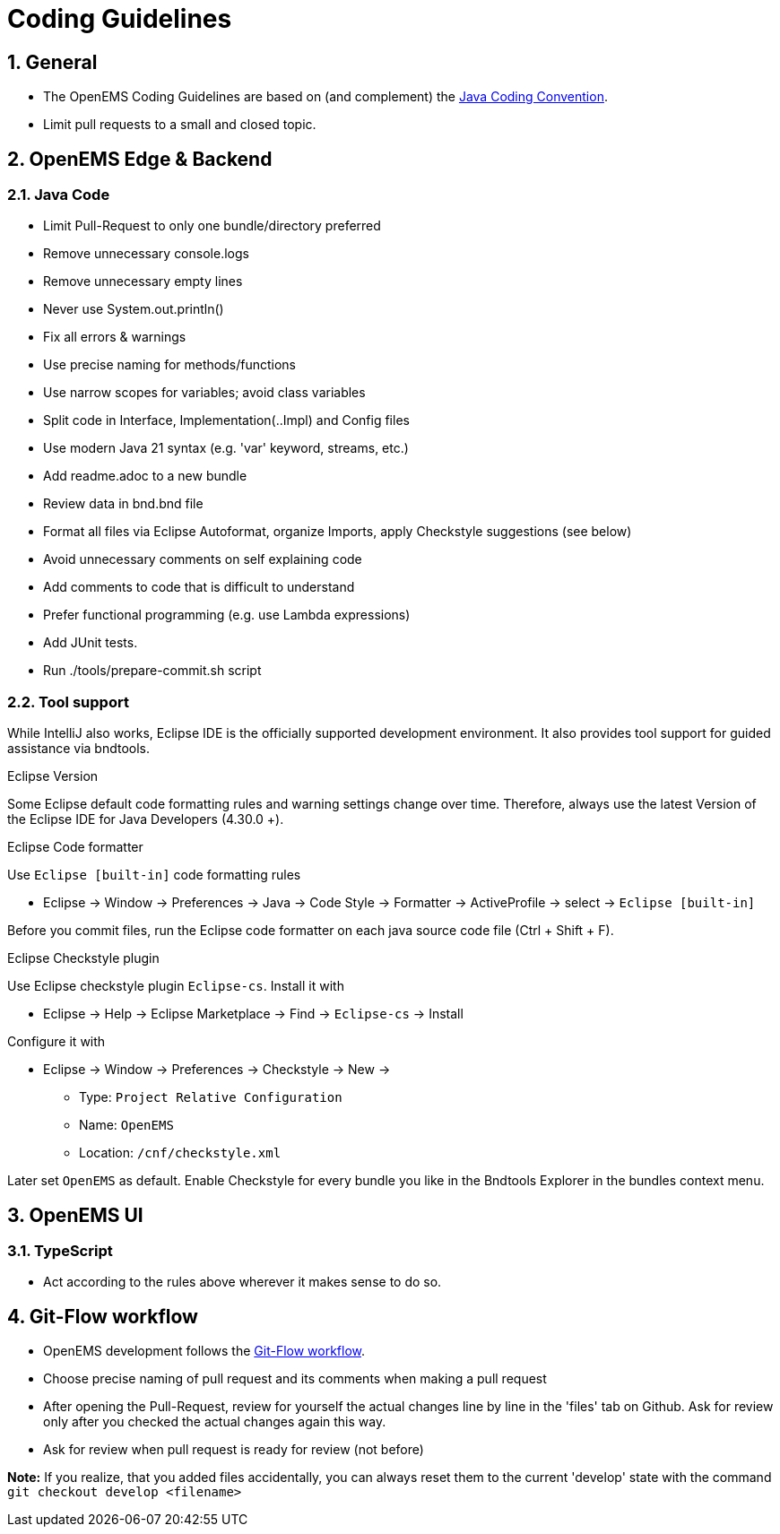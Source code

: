 = Coding Guidelines
:imagesdir: ../assets/images
:sectnums:
:sectnumlevels: 4
:toclevels: 4
:experimental:
:keywords: AsciiDoc
:source-highlighter: highlight.js
:icons: font

== General

* The OpenEMS Coding Guidelines are based on (and complement) the link:https://www.oracle.com/technetwork/java/codeconventions-150003.pdf[Java Coding Convention].
* Limit pull requests to a small and closed topic.

== OpenEMS Edge & Backend

=== Java Code

* Limit Pull-Request to only one bundle/directory preferred
* Remove unnecessary console.logs
* Remove unnecessary empty lines
* Never use System.out.println()
* Fix all errors & warnings
* Use precise naming for methods/functions
* Use narrow scopes for variables; avoid class variables
* Split code in Interface, Implementation(..Impl) and Config files
* Use modern Java 21 syntax (e.g. 'var' keyword, streams, etc.)
* Add readme.adoc to a new bundle
* Review data in bnd.bnd file
* Format all files via Eclipse Autoformat, organize Imports, apply Checkstyle suggestions (see below)
* Avoid unnecessary comments on self explaining code
* Add comments to code that is difficult to understand
* Prefer functional programming (e.g. use Lambda expressions)
* Add JUnit tests.
* Run ./tools/prepare-commit.sh script

=== Tool support

While IntelliJ also works, Eclipse IDE is the officially supported development environment. It also provides tool support for guided assistance via bndtools.

.Eclipse Version

Some Eclipse default code formatting rules and warning settings change over time. Therefore, 
always use the latest Version of the Eclipse IDE for Java Developers (4.30.0 +).
  
.Eclipse Code formatter

Use `Eclipse [built-in]` code formatting rules

 * Eclipse -> Window -> Preferences -> Java -> Code Style -> Formatter -> ActiveProfile -> select -> `Eclipse [built-in]`
     
Before you commit files, run the Eclipse code formatter on each java source code file (Ctrl + Shift + F).

.Eclipse Checkstyle plugin

Use Eclipse checkstyle plugin `Eclipse-cs`. Install it with
  
* Eclipse -> Help -> Eclipse Marketplace -> Find -> `Eclipse-cs` -> Install 

Configure it with

* Eclipse -> Window -> Preferences -> Checkstyle -> New -> 
** Type: `Project Relative Configuration` 
** Name: `OpenEMS` 
** Location: `/cnf/checkstyle.xml`

Later set `OpenEMS` as default. Enable Checkstyle for every bundle you like in the Bndtools Explorer in the bundles context menu.      

== OpenEMS UI

=== TypeScript

* Act according to the rules above wherever it makes sense to do so. 

== Git-Flow workflow
* OpenEMS development follows the link:https://docs.github.com/en/get-started/quickstart/github-flow[Git-Flow workflow].  
* Choose precise naming of pull request and its comments when making a pull request
* After opening the Pull-Request, review for yourself the actual changes line by line in the 'files' tab on Github. 
Ask for review only after you checked the actual changes again this way.  
* Ask for review when pull request is ready for review (not before)
 
*Note:* If you realize, that you added files accidentally, you can always reset them to the current 'develop' state with the command `git checkout develop <filename>`


